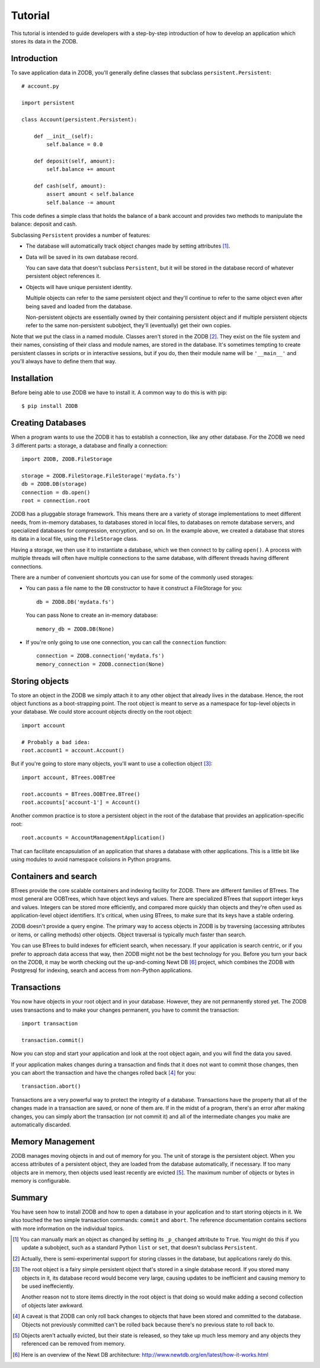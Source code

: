 .. _tutorial-label:

========
Tutorial
========

This tutorial is intended to guide developers with a step-by-step introduction
of how to develop an application which stores its data in the ZODB.

Introduction
============

To save application data in ZODB, you'll generally define classes that
subclass ``persistent.Persistent``::

    # account.py

    import persistent

    class Account(persistent.Persistent):

        def __init__(self):
            self.balance = 0.0

        def deposit(self, amount):
            self.balance += amount

        def cash(self, amount):
            assert amount < self.balance
            self.balance -= amount

This code defines a simple class that holds the balance of a bank
account and provides two methods to manipulate the balance: deposit
and cash.

Subclassing ``Persistent`` provides a number of features:

- The database will automatically track object changes made by setting
  attributes [#changed]_.

- Data will be saved in its own database record.

  You can save data that doesn't subclass ``Persistent``, but it will be
  stored in the database record of whatever persistent object
  references it.

- Objects will have unique persistent identity.

  Multiple objects can refer to the same persistent object and they'll
  continue to refer to the same object even after being saved
  and loaded from the database.

  Non-persistent objects are essentially owned by their containing
  persistent object and if multiple persistent objects refer to the
  same non-persistent subobject, they'll (eventually) get their own
  copies.

Note that we put the class in a named module.  Classes aren't stored
in the ZODB [#persistentclasses]_.  They exist on the file system and
their names, consisting of their class and module names, are stored in
the database. It's sometimes tempting to create persistent classes in
scripts or in interactive sessions, but if you do, then their module
name will be ``'__main__'`` and you'll always have to define them that
way.

Installation
============

Before being able to use ZODB we have to install it. A common way to
do this is with pip::

    $ pip install ZODB

Creating Databases
==================

When a program wants to use the ZODB it has to establish a connection,
like any other database. For the ZODB we need 3 different parts: a
storage, a database and finally a connection::

    import ZODB, ZODB.FileStorage

    storage = ZODB.FileStorage.FileStorage('mydata.fs')
    db = ZODB.DB(storage)
    connection = db.open()
    root = connection.root

ZODB has a pluggable storage framework.  This means there are a
variety of storage implementations to meet different needs, from
in-memory databases, to databases stored in local files, to databases
on remote database servers, and specialized databases for compression,
encryption, and so on.  In the example above, we created a database
that stores its data in a local file, using the ``FileStorage``
class.

Having a storage, we then use it to instantiate a database, which we
then connect to by calling ``open()``.  A process with multiple
threads will often have multiple connections to the same database,
with different threads having different connections.

There are a number of convenient shortcuts you can use for some of the
commonly used storages:

- You can pass a file name to the ``DB`` constructor to have it construct
  a FileStorage for you::

    db = ZODB.DB('mydata.fs')

  You can pass None to create an in-memory database::

    memory_db = ZODB.DB(None)

- If you're only going to use one connection, you can call the
  ``connection`` function::

    connection = ZODB.connection('mydata.fs')
    memory_connection = ZODB.connection(None)

Storing objects
===============

To store an object in the ZODB we simply attach it to any other object
that already lives in the database. Hence, the root object functions
as a boot-strapping point.  The root object is meant to serve as a
namespace for top-level objects in your database.  We could store
account objects directly on the root object::

    import account

    # Probably a bad idea:
    root.account1 = account.Account()

But if you're going to store many objects, you'll want to use a
collection object [#root]_::

    import account, BTrees.OOBTree

    root.accounts = BTrees.OOBTree.BTree()
    root.accounts['account-1'] = Account()

Another common practice is to store a persistent object in the root of
the database that provides an application-specific root::

    root.accounts = AccountManagementApplication()

That can facilitate encapsulation of an application that shares a
database with other applications.  This is a little bit like using
modules to avoid namespace colisions in Python programs.

Containers and search
=====================

BTrees provide the core scalable containers and indexing facility for
ZODB. There are different families of BTrees.  The most general are
OOBTrees, which have object keys and values. There are specialized
BTrees that support integer keys and values.  Integers can be stored
more efficiently, and compared more quickly than objects and they're
often used as application-level object identifiers.  It's critical,
when using BTrees, to make sure that its keys have a stable ordering.

ZODB doesn't provide a query engine.  The primary way to access
objects in ZODB is by traversing (accessing attributes or items, or
calling methods) other objects.  Object traversal is typically much
faster than search.

You can use BTrees to build indexes for efficient search, when
necessary.  If your application is search centric, or if you prefer to
approach data access that way, then ZODB might not be the best
technology for you. Before you turn your back on the ZODB, it
may be worth checking out the up-and-coming Newt DB [#newtdb]_ project, 
which combines the ZODB with Postgresql for indexing, search and access 
from non-Python applications.

Transactions
============

You now have objects in your root object and in your database.
However, they are not permanently stored yet. The ZODB uses
transactions and to make your changes permanent, you have to commit
the transaction::

   import transaction

   transaction.commit()

Now you can stop and start your application and look at the root object again,
and you will find the data you saved.

If your application makes changes during a transaction and finds that it does
not want to commit those changes, then you can abort the transaction and have
the changes rolled back [#rollback]_ for you::

   transaction.abort()

Transactions are a very powerful way to protect the integrity of a
database.  Transactions have the property that all of the changes made
in a transaction are saved, or none of them are.  If in the midst of a
program, there's an error after making changes, you can simply abort
the transaction (or not commit it) and all of the intermediate changes
you make are automatically discarded.

Memory Management
=================

ZODB manages moving objects in and out of memory for you.  The unit of
storage is the persistent object.  When you access attributes of a
persistent object, they are loaded from the database automatically, if
necessary. If too many objects are in memory, then objects used least
recently are evicted [#eviction]_.  The maximum number of objects or
bytes in memory is configurable.

Summary
=======

You have seen how to install ZODB and how to open a database in your
application and to start storing objects in it. We also touched the
two simple transaction commands: ``commit`` and ``abort``. The
reference documentation contains sections with more information on the
individual topics.

.. [#changed] 
   You can manually mark an object as changed by setting its
   ``_p_changed`` attribute to ``True``. You might do this if you
   update a subobject, such as a standard Python ``list`` or ``set``,
   that doesn't subclass ``Persistent``.

.. [#persistentclasses]
   Actually, there is semi-experimental support for storing classes in
   the database, but applications rarely do this.

.. [#root]
   The root object is a fairy simple persistent object that's stored
   in a single database record.  If you stored many objects in it,
   its database record would become very large, causing updates to be
   inefficient and causing memory to be used ineffeciently.

   Another reason not to store items directly in the root object is
   that doing so would make adding a second collection of objects
   later awkward.

.. [#rollback]
   A caveat is that ZODB can only roll back changes to objects that
   have been stored and committed to the database.  Objects not
   previously committed can't be rolled back because there's no
   previous state to roll back to.

.. [#eviction]
   Objects aren't actually evicted, but their state is released, so
   they take up much less memory and any objects they referenced can
   be removed from memory.

.. [#newtdb]
   Here is an overview of the Newt DB architecture: http://www.newtdb.org/en/latest/how-it-works.html
